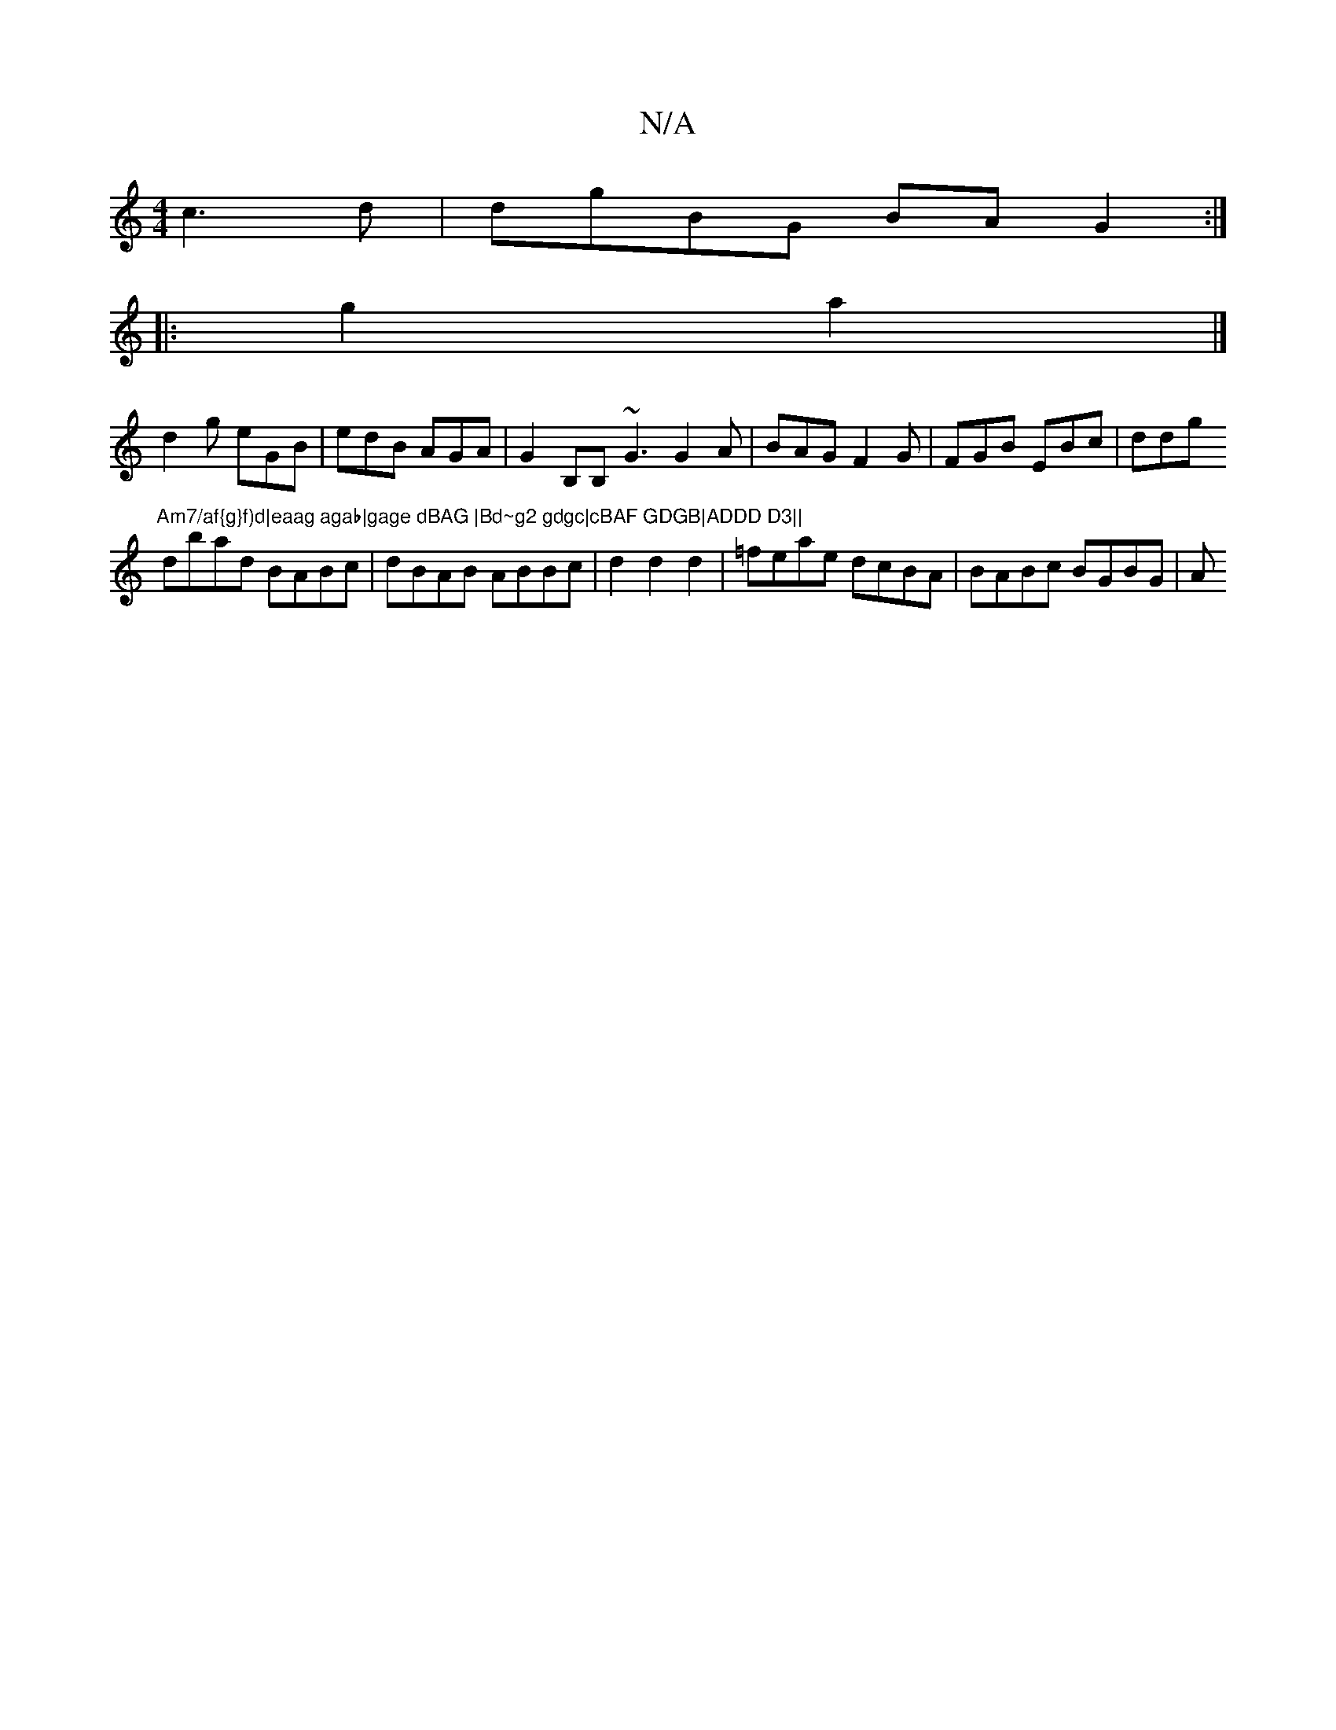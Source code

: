 X:1
T:N/A
M:4/4
R:N/A
K:Cmajor
 c3d|dgBG BA G2:|
|: g2a2|]
d2g eGB | edB AGA | G2B,B,- ~G3 G2A|BAG F2G|FGB EBc|ddg "Am7/af{g}f)d|eaag agab|gage dBAG |Bd~g2 gdgc|cBAF GDGB|ADDD D3||
dbad BABc|dBAB ABBc|d2d2d2-|=feae dcBA|BABc BGBG|A